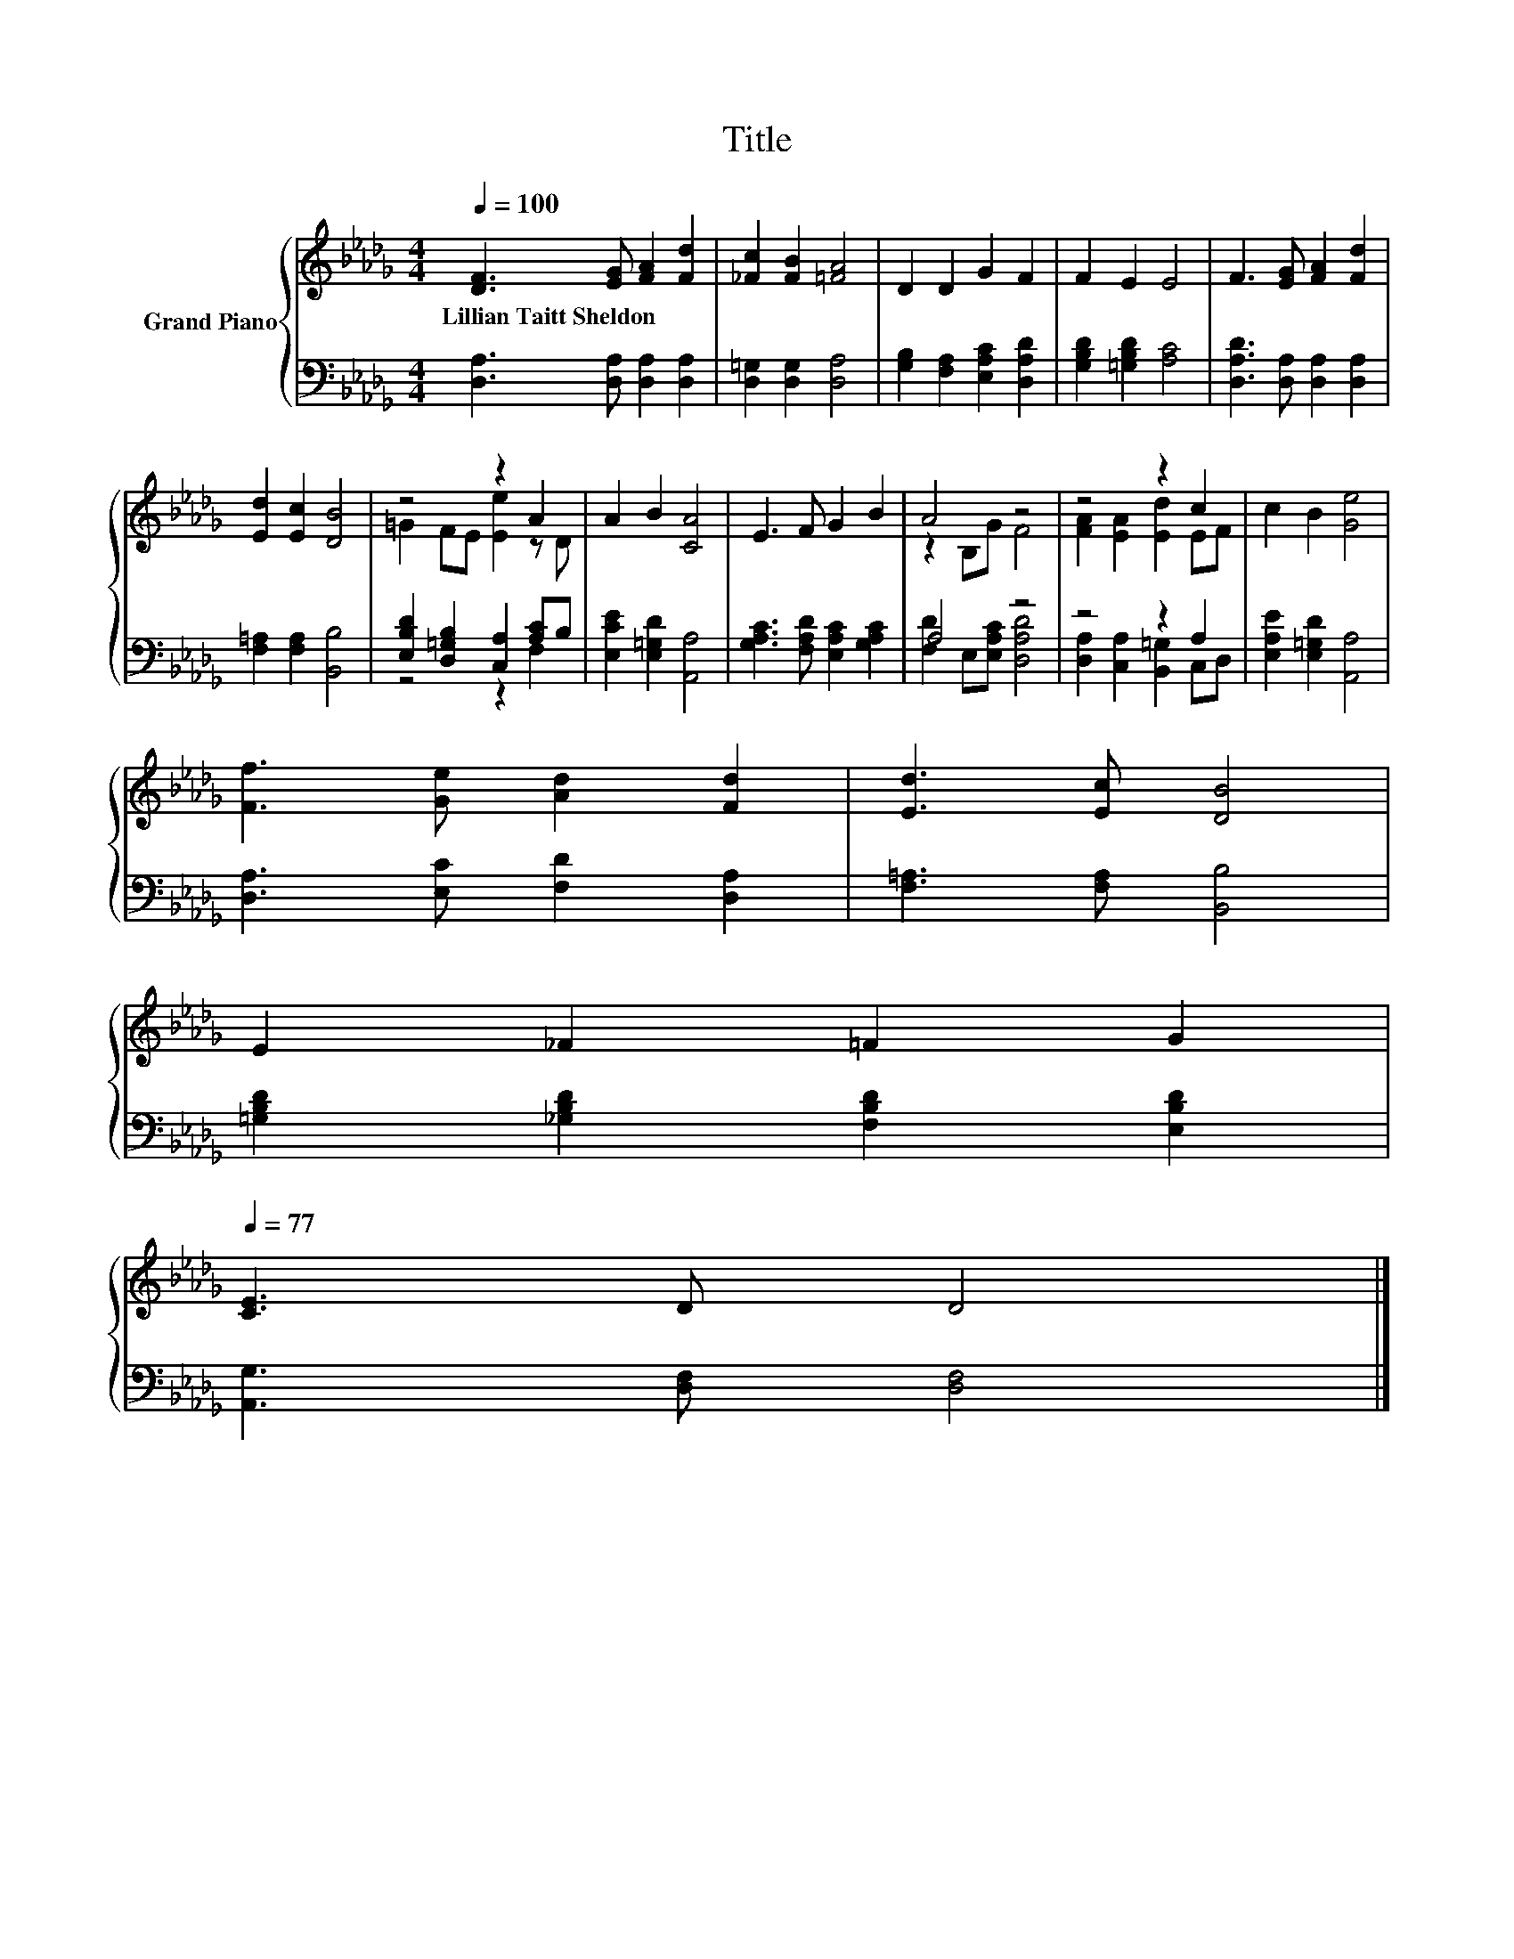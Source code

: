 X:1
T:Title
%%score { ( 1 3 ) | ( 2 4 ) }
L:1/8
Q:1/4=100
M:4/4
K:Db
V:1 treble nm="Grand Piano"
V:3 treble 
V:2 bass 
V:4 bass 
V:1
 [DF]3 [EG] [FA]2 [Fd]2 | [_Fc]2 [FB]2 [=FA]4 | D2 D2 G2 F2 | F2 E2 E4 | F3 [EG] [FA]2 [Fd]2 | %5
w: Lillian~Taitt~Sheldon * * *|||||
 [Ed]2 [Ec]2 [DB]4 | z4 z2 A2 | A2 B2 [CA]4 | E3 F G2 B2 | A4 z4 | z4 z2 c2 | c2 B2 [Ge]4 | %12
w: |||||||
 [Ff]3 [Ge] [Ad]2 [Fd]2 | [Ed]3 [Ec] [DB]4 | %14
w: ||
 E2 _F2 =F2 G2[Q:1/4=98][Q:1/4=97][Q:1/4=95][Q:1/4=94][Q:1/4=92][Q:1/4=91][Q:1/4=89][Q:1/4=88][Q:1/4=86][Q:1/4=84][Q:1/4=83][Q:1/4=81][Q:1/4=80][Q:1/4=78][Q:1/4=77] | %15
w: |
 [CE]3 D D4 |] %16
w: |
V:2
 [D,A,]3 [D,A,] [D,A,]2 [D,A,]2 | [D,=G,]2 [D,G,]2 [D,A,]4 | [G,B,]2 [F,A,]2 [E,A,C]2 [D,A,D]2 | %3
 [G,B,D]2 [=G,B,D]2 [A,C]4 | [D,A,D]3 [D,A,] [D,A,]2 [D,A,]2 | [F,=A,]2 [F,A,]2 [B,,B,]4 | %6
 [E,B,D]2 [D,=G,B,]2 [C,A,]2 [A,C]B, | [E,CE]2 [E,=G,D]2 [A,,A,]4 | %8
 [G,A,C]3 [F,A,D] [E,A,C]2 [G,A,C]2 | A,4 z4 | z4 z2 A,2 | [E,A,E]2 [E,=G,D]2 [A,,A,]4 | %12
 [D,A,]3 [E,C] [F,D]2 [D,A,]2 | [F,=A,]3 [F,A,] [B,,B,]4 | [=G,B,D]2 [_G,B,D]2 [F,B,D]2 [E,B,D]2 | %15
 [A,,G,]3 [D,F,] [D,F,]4 |] %16
V:3
 x8 | x8 | x8 | x8 | x8 | x8 | =G2 FE [Ee]2 z D | x8 | x8 | z2 B,G F4 | [FA]2 [EA]2 [Ed]2 EF | x8 | %12
 x8 | x8 | x8 | x8 |] %16
V:4
 x8 | x8 | x8 | x8 | x8 | x8 | z4 z2 F,2 | x8 | x8 | [F,D]2 E,[E,A,C] [D,A,D]4 | %10
 [D,A,]2 [C,A,]2 [B,,=G,]2 C,D, | x8 | x8 | x8 | x8 | x8 |] %16

